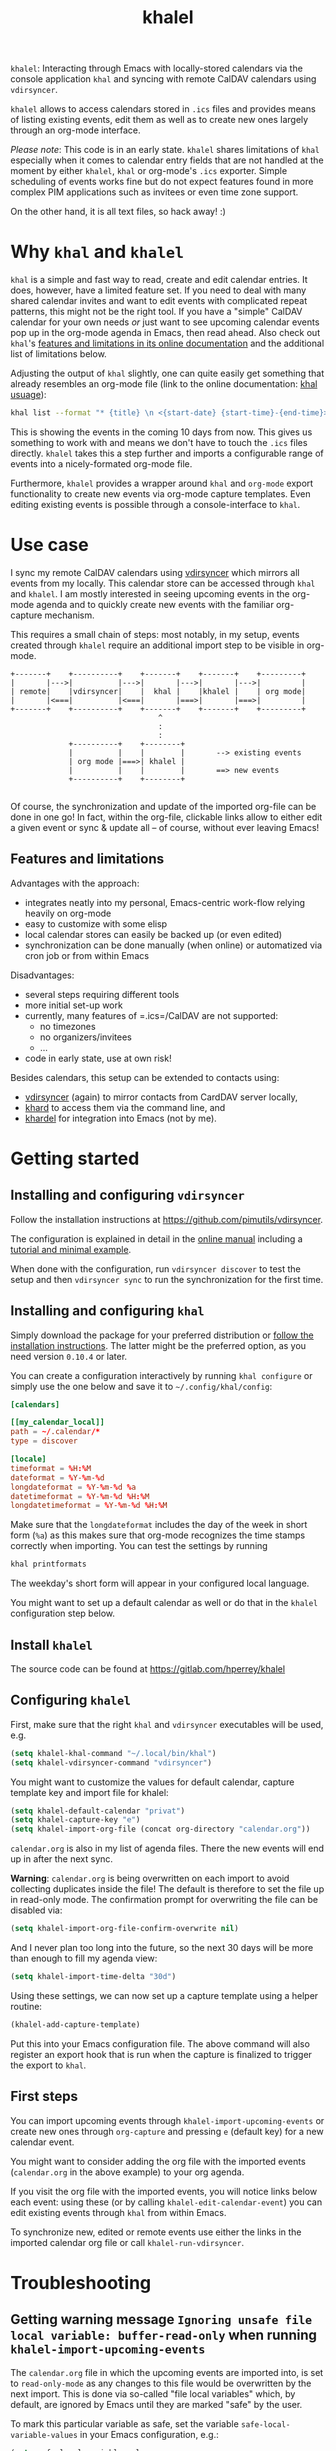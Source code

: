 #+TITLE: khalel

=khalel=: Interacting through Emacs with locally-stored calendars via the
console application =khal= and syncing with remote CalDAV calendars using
=vdirsyncer=.

[[file:screenshot_agenda.png]]

=khalel= allows to access calendars stored in =.ics= files and provides means of
listing existing events, edit them as well as to create new ones largely through
an org-mode interface.

/Please note/: This code is in an early state. =khalel= shares limitations of
=khal= especially when it comes to calendar entry fields that are not handled at
the moment by either =khalel=, =khal= or org-mode's =.ics= exporter. Simple
scheduling of events works fine but do not expect features found in more complex
PIM applications such as invitees or even time zone support.

On the other hand, it is all text files, so hack away! :)

* Why =khal= and =khalel=
=khal= is a simple and fast way to read, create and edit calendar entries. It
does, however, have a limited feature set. If you need to deal with many shared
calendar invites and want to edit events with complicated repeat patterns, this
might not be the right tool. If you have a "simple" CalDAV calendar for your own
needs /or/ just want to see upcoming calendar events pop up in the org-mode
agenda in Emacs, then read ahead. Also check out =khal='s [[https://khal.readthedocs.io/en/latest/index.html#features][features and
limitations in its online documentation]] and the additional list of limitations
below.

Adjusting the output of =khal= slightly, one can quite easily get something that already resembles an
org-mode file (link to the online documentation: [[https://khal.readthedocs.io/en/latest/usage.html][khal usuage]]):

#+begin_src bash :results output
khal list --format "* {title} \n <{start-date} {start-time}-{end-time}> \n {location} \n {description}" --day-format "" today 10d
#+end_src

#+RESULTS:
: * DnD mit den Toten Charaktären \n <2021-09-04 21:00-23:00> \n  \n
: * DHL \n <2021-09-09 13:00-16:00> \n  \n
: * Ge blod \n <2021-09-09 13:00-19:00> \n  \n
: * Rebeckas släkt \n <2021-09-11 16:00-19:00> \n  \n
: * Plocka 🍄 \n <2021-09-12 -> \n  \n
: * IcewindDale DnD \n <2021-09-12 16:00-19:00> \n  \n

This is showing the events in the coming 10 days from now. This gives us
something to work with and means we don't have to touch the =.ics= files
directly. =khalel= takes this a step further and imports a configurable range of
events into a nicely-formated org-mode file.

Furthermore, =khalel= provides a wrapper around =khal= and =org-mode= export
functionality to create new events via org-mode capture templates. Even editing
existing events is possible through a console-interface to =khal=.

* Use case

I sync my remote CalDAV calendars using [[https://github.com/pimutils/vdirsyncer][vdirsyncer]] which mirrors all events from
my locally. This calendar store can be accessed through =khal= and =khalel=. I
am mostly interested in seeing upcoming events in the org-mode agenda and to
quickly create new events with the familiar org-capture mechanism.

This requires a small chain of steps: most notably, in my setup, events created
through =khalel= require an additional import step to be visible in org-mode.

#+begin_src ditaa :file sync_scheme.png
  +-------+    +----------+    +-------+    +-------+    +---------+
  |       |--->|          |--->|       |--->|       |--->|         |
  | remote|    |vdirsyncer|    |  khal |    |khalel |    | org mode|
  |       |<===|          |<===|       |===>|       |===>|         |
  +-------+    +----------+    +-------+    +-------+    +---------+
                                   ^
                                   :
                                   :
               +----------+    +--------+
               |          |    |        |       --> existing events
               | org mode |===>| khalel |
               |          |    |        |       ==> new events
               +----------+    +--------+

#+end_src

#+RESULTS:
[[file:sync_scheme.png]]

Of course, the synchronization and update of the imported org-file can be done
in one go! In fact, within the org-file, clickable links allow to either edit a
given event or sync & update all -- of course, without ever leaving Emacs!

** Features and limitations

Advantages with the approach:
- integrates neatly into my personal, Emacs-centric work-flow relying heavily on org-mode
- easy to customize with some elisp
- local calendar stores can easily be backed up (or even edited)
- synchronization can be done manually (when online) or automatized via cron job
  or from within Emacs

Disadvantages:
- several steps requiring different tools
- more initial set-up work
- currently, many features of =.ics=/CalDAV are not supported:
  - no timezones
  - no organizers/invitees
  - ...
- code in early state, use at own risk!

Besides calendars, this setup can be extended to contacts using:
- [[https://github.com/pimutils/vdirsyncer][vdirsyncer]] (again) to mirror contacts from CardDAV server locally,
- [[https://github.com/scheibler/khard][khard]] to access them via the command line, and
- [[https://github.com/DamienCassou/khardel][khardel]] for integration into Emacs (not by me).

* Getting started
** Installing and configuring =vdirsyncer=
Follow the installation instructions at [[https://github.com/pimutils/vdirsyncer]].

The configuration is explained in detail in the [[http://vdirsyncer.pimutils.org/en/stable/config.html#][online manual]] including a
[[http://vdirsyncer.pimutils.org/en/stable/tutorial.html][tutorial and minimal example]].

When done with the configuration, run =vdirsyncer discover= to test the setup
and then =vdirsyncer sync= to run the synchronization for the first time.

** Installing and configuring =khal=

Simply download the package for your preferred distribution or [[https://khal.readthedocs.io/en/latest/install.html][follow the
installation instructions]]. The latter might be the preferred option, as you need
version =0.10.4= or later.

You can create a configuration interactively by running =khal configure= or
simply use the one below and save it to =~/.config/khal/config=:

#+begin_src conf
[calendars]

[[my_calendar_local]]
path = ~/.calendar/*
type = discover

[locale]
timeformat = %H:%M
dateformat = %Y-%m-%d
longdateformat = %Y-%m-%d %a
datetimeformat = %Y-%m-%d %H:%M
longdatetimeformat = %Y-%m-%d %H:%M
#+end_src

Make sure that the =longdateformat= includes the day of the week in short form
(=%a=) as this makes sure that org-mode recognizes the time stamps correctly
when importing. You can test the settings by running
#+begin_src bash :results output
khal printformats
#+end_src

#+RESULTS:
: longdatetimeformat: 2013-12-21 21:45
: datetimeformat: 2013-12-21 21:45
: longdateformat: 2013-12-21 lör
: dateformat: 2013-12-21
: timeformat: 21:45

The weekday's short form will appear in your configured local language.

You might want to set up a default calendar as well or do that in the =khalel= configuration step below.

** Install =khalel=
The source code can be found at [[https://gitlab.com/hperrey/khalel]]

** Configuring =khalel=
First, make sure that the right =khal= and =vdirsyncer= executables will be used, e.g.
#+begin_src emacs-lisp
(setq khalel-khal-command "~/.local/bin/khal")
(setq khalel-vdirsyncer-command "vdirsyncer")
#+end_src

You might want to customize the values for default calendar, capture template key and import file for khalel:
#+begin_src emacs-lisp
(setq khalel-default-calendar "privat")
(setq khalel-capture-key "e")
(setq khalel-import-org-file (concat org-directory "calendar.org"))
#+end_src

 =calendar.org= is also in my list of agenda files. There the new events will end up in after the next sync.

*Warning*: =calendar.org= is being overwritten on each import to avoid collecting duplicates inside the file! The default is therefore to set the file up in read-only mode. The confirmation prompt for overwriting the file can be disabled via:
#+begin_src emacs-lisp
(setq khalel-import-org-file-confirm-overwrite nil)
#+end_src

And I never plan too long into the future, so the next 30 days will be more than enough to fill my agenda view:
#+begin_src emacs-lisp
(setq khalel-import-time-delta "30d")
#+end_src

Using these settings, we can now set up a capture template using a helper routine:
#+begin_src emacs-lisp
(khalel-add-capture-template)
#+end_src
Put this into your Emacs configuration file. The above command will also register an export hook that is run when the capture is finalized to trigger the export to =khal=.

** First steps
You can import upcoming events through =khalel-import-upcoming-events= or create
new ones through =org-capture= and pressing =e= (default key) for a new calendar
event.

You might want to consider adding the org file with the imported events
(=calendar.org= in the above example) to your org agenda.

If you visit the org file with the imported events, you will notice links below
each event: using these (or by calling =khalel-edit-calendar-event=) you can
edit existing events through =khal= from within Emacs.

To synchronize new, edited or remote events use either the links in the imported
calendar org file or call =khalel-run-vdirsyncer=.
* Troubleshooting
** Getting warning message =Ignoring unsafe file local variable: buffer-read-only= when running =khalel-import-upcoming-events=
The =calendar.org= file in which the upcoming events are imported into, is set
to =read-only-mode= as any changes to this file would be overwritten by the next
import. This is done via so-called "file local variables" which, by default, are
ignored by Emacs until they are marked "safe" by the user.

To mark this particular variable as safe, set the variable
=safe-local-variable-values= in your Emacs configuration, e.g.:
#+begin_src emacs-lisp
(setq safe-local-variable-values
   (quote
    ((buffer-read-only . 1))))
#+end_src
** The file with imported events is empty/contains no scheduled items after running =khal-import-upcoming-events=
This can have a number of reasons. First check your =khal= installation by running in the terminal:
#+begin_src sh
khal list today 30d
#+end_src

If you get an error message or empty output, please double-check your =khal=
configuration and make sure that you have events scheduled during the next
month.

In case you do get output from the above command but the file =khalel= imports
into is still empty, please check your =*Messages*= buffer for error messages
and continue in the corresponding section.

** =Searching for program: No such file or directory, khal=
This indicates that =khal= could not be found. Run
#+begin_src sh
which khal
#+end_src
and then adjust the variable =khalel-khal-command= to match this path.

** Error message =khal exited with non-zero exit code; see buffer ‘*khal-errors*’ for details.=
As stated in the error message, open the =*khal-errors*= buffer to see the exact
cause of the error.

A likely reason for this error is =khalel= relying on VCALENDAR fields not
supported in the installed =khal= version (e.g. =khal= reporting =critical:
'url'=). Double-check that your version matches the required one:
#+begin_src sh
khal --version
#+end_src

See the above section on =khal= installation for the version requirements.

Should a later version than the above mentioned cause any errors, then please
report this problem and include the version of =khal= and the contents of the
=*khal-errors*= buffer.
* Reporting issues
Please open an issue on [[https://gitlab.com/hperrey/khalel/-/issues][gitlab]] (preferred) or write an [[mailto:khalel-issues@hoowl.se][email]].
